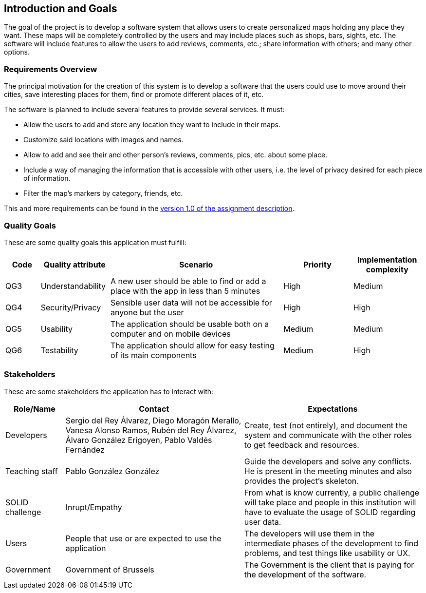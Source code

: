 [[section-introduction-and-goals]]
== Introduction and Goals
The goal of the project is to develop a software system that allows users to create personalized maps holding any place they want. These maps will be completely controlled by the users and may include places such as shops, bars, sights, etc. The software will include features to allow the users to add reviews, comments, etc.; share information with others; and many other options.

=== Requirements Overview
The principal motivation for the creation of this system is to develop a software that the users could use to move around their cities, save interesting places for them, find or promote different places of it, etc.

The software is planned to include several features to provide several services. It must:

* Allow the users to add and store any location they want to include in their maps.
* Customize said locations with images and names.
* Allow to add and see their and other person's reviews, comments, pics, etc. about some place.
* Include a way of managing the information that is accessible with other users, i.e. the level of privacy desired for each piece of information.
* Filter the map's markers by category, friends, etc.

This and more requirements can be found in the link:https://arquisoft.github.io/course2223/labAssignmentDescription.html[version 1.0 of the assignment description].

=== Quality Goals
These are some quality goals this application must fulfill:

[options="header", cols = "1,2,5,2,2"]
|===
|Code|Quality attribute|Scenario|Priority|Implementation complexity
|QG3|Understandability|A new user should be able to find or add a place with the app in less than 5 minutes|High|Medium
|QG4|Security/Privacy|Sensible user data will not be accessible for anyone but the user|High|High
|QG5|Usability|The application should be usable both on a computer and on mobile devices|Medium|Medium
|QG6|Testability|The application should allow for easy testing of its main components|Medium|High
|===

=== Stakeholders
These are some stakeholders the application has to interact with:
[options="header", cols= "1,3,3"]
|===
|Role/Name|Contact|Expectations
| Developers | Sergio del Rey Álvarez, Diego Moragón Merallo, Vanesa Alonso Ramos, Rubén del Rey Álvarez, Álvaro González Erigoyen, Pablo Valdés Fernández | Create, test (not entirely), and document the system and communicate with the other roles to get feedback and resources.
| Teaching staff | Pablo González González | Guide the developers and solve any conflicts. He is present in the meeting minutes and also provides the project's skeleton.
| SOLID challenge | Inrupt/Empathy | From what is know currently, a public challenge will take place and people in this institution will have to evaluate the usage of SOLID regarding user data.
| Users | People that use or are expected to use the application | The developers will use them in the intermediate phases of the development to find problems, and test things like usability or UX.
| Government | Government of Brussels | The Government is the client that is paying for the development of the software.

|===
